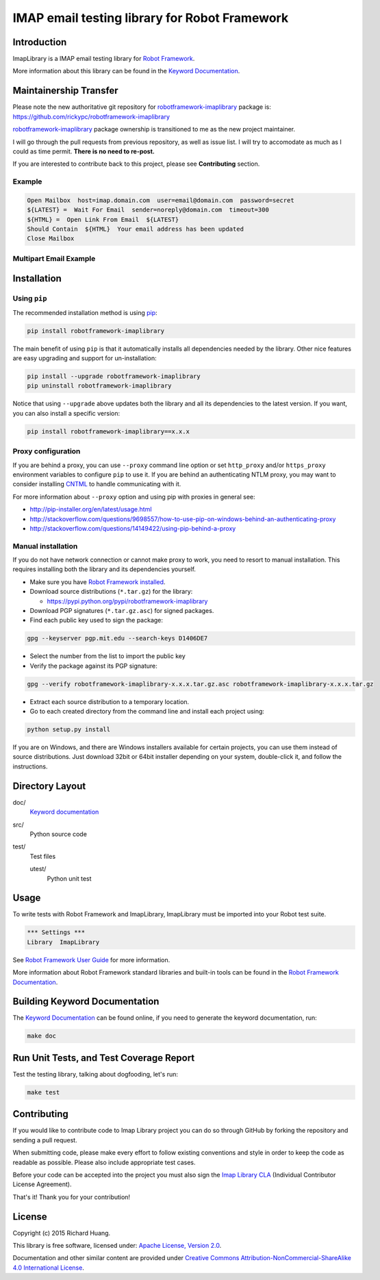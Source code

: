 IMAP email testing library for Robot Framework
==============================================

|Docs| |Version| |Status| |Python| |Download| |License|

Introduction
------------

ImapLibrary is a IMAP email testing library for `Robot Framework`_.

More information about this library can be found in the `Keyword Documentation`_.

Maintainership Transfer
-----------------------

Please note the new authoritative git repository for `robotframework-imaplibrary`_ package is:
https://github.com/rickypc/robotframework-imaplibrary

`robotframework-imaplibrary`_ package ownership is transitioned to me as the new project maintainer.

I will go through the pull requests from previous repository, as well as issue list.
I will try to accomodate as much as I could as time permit. **There is no need to re-post.**

If you are interested to contribute back to this project, please see **Contributing** section.

Example
'''''''

.. code:: robotframework

    Open Mailbox  host=imap.domain.com  user=email@domain.com  password=secret
    ${LATEST} =  Wait For Email  sender=noreply@domain.com  timeout=300
    ${HTML} =  Open Link From Email  ${LATEST}
    Should Contain  ${HTML}  Your email address has been updated
    Close Mailbox

Multipart Email Example
'''''''''''''''''''''''

.. code:: robotframework
    Open Mailbox  host=imap.domain.com  user=email@domain.com  password=secret
    ${LATEST} =  Wait For Email  sender=noreply@domain.com  timeout=300
    ${parts} =  Walk Multipart Email  ${LATEST}
    :FOR  ${i}  IN RANGE  ${parts}
    \  Walk Multipart Email  ${LATEST}
    \  ${content-type} =  Get Multipart Content Type
    \  Continue For Loop If  '${content-type}' != 'text/html'
    \  ${payload} =  Get Multipart Payload  decode=True
    \  Should Contain  ${payload}  your email
    \  ${HTML} =  Open Link From Email  ${LATEST}
    \  Should Contain  ${HTML}  Your email
    Close Mailbox
    
Installation
------------

Using ``pip``
'''''''''''''

The recommended installation method is using pip_:

.. code:: console

    pip install robotframework-imaplibrary

The main benefit of using ``pip`` is that it automatically installs all
dependencies needed by the library. Other nice features are easy upgrading
and support for un-installation:

.. code:: console

    pip install --upgrade robotframework-imaplibrary
    pip uninstall robotframework-imaplibrary

Notice that using ``--upgrade`` above updates both the library and all
its dependencies to the latest version. If you want, you can also install
a specific version:

.. code:: console

    pip install robotframework-imaplibrary==x.x.x

Proxy configuration
'''''''''''''''''''

If you are behind a proxy, you can use ``--proxy`` command line option
or set ``http_proxy`` and/or ``https_proxy`` environment variables to
configure ``pip`` to use it. If you are behind an authenticating NTLM proxy,
you may want to consider installing CNTML_ to handle communicating with it.

For more information about ``--proxy`` option and using pip with proxies
in general see:

- http://pip-installer.org/en/latest/usage.html
- http://stackoverflow.com/questions/9698557/how-to-use-pip-on-windows-behind-an-authenticating-proxy
- http://stackoverflow.com/questions/14149422/using-pip-behind-a-proxy

Manual installation
'''''''''''''''''''

If you do not have network connection or cannot make proxy to work, you need
to resort to manual installation. This requires installing both the library
and its dependencies yourself.

- Make sure you have `Robot Framework installed`_.

- Download source distributions (``*.tar.gz``) for the library:

  - https://pypi.python.org/pypi/robotframework-imaplibrary

- Download PGP signatures (``*.tar.gz.asc``) for signed packages.

- Find each public key used to sign the package:

.. code:: console

    gpg --keyserver pgp.mit.edu --search-keys D1406DE7

- Select the number from the list to import the public key

- Verify the package against its PGP signature:

.. code:: console

    gpg --verify robotframework-imaplibrary-x.x.x.tar.gz.asc robotframework-imaplibrary-x.x.x.tar.gz

- Extract each source distribution to a temporary location.

- Go to each created directory from the command line and install each project using:

.. code:: console

       python setup.py install

If you are on Windows, and there are Windows installers available for
certain projects, you can use them instead of source distributions.
Just download 32bit or 64bit installer depending on your system,
double-click it, and follow the instructions.

Directory Layout
----------------

doc/
    `Keyword documentation`_

src/
    Python source code

test/
     Test files

     utest/
           Python unit test

Usage
-----

To write tests with Robot Framework and ImapLibrary,
ImapLibrary must be imported into your Robot test suite.

.. code:: robotframework

    *** Settings ***
    Library  ImapLibrary

See `Robot Framework User Guide`_ for more information.

More information about Robot Framework standard libraries and built-in tools
can be found in the `Robot Framework Documentation`_.

Building Keyword Documentation
------------------------------

The `Keyword Documentation`_ can be found online, if you need to generate the keyword documentation, run:

.. code:: console

    make doc

Run Unit Tests, and Test Coverage Report
----------------------------------------

Test the testing library, talking about dogfooding, let's run:

.. code:: console

    make test

Contributing
------------

If you would like to contribute code to Imap Library project you can do so through GitHub by forking the repository and sending a pull request.

When submitting code, please make every effort to follow existing conventions and style in order to keep the code as readable as possible. Please also include appropriate test cases.

Before your code can be accepted into the project you must also sign the `Imap Library CLA`_ (Individual Contributor License Agreement).

That's it! Thank you for your contribution!

License
-------

Copyright (c) 2015 Richard Huang.

This library is free software, licensed under: `Apache License, Version 2.0`_.

Documentation and other similar content are provided under `Creative Commons Attribution-NonCommercial-ShareAlike 4.0 International License`_.

.. _Apache License, Version 2.0: https://goo.gl/qpvnnB
.. _CNTML: http://goo.gl/ukiwSO
.. _Creative Commons Attribution-NonCommercial-ShareAlike 4.0 International License: http://goo.gl/SNw73V
.. _Imap Library CLA: https://goo.gl/forms/QMyqXJI2LM
.. _Keyword Documentation: https://goo.gl/ntRuxC
.. _pip: http://goo.gl/jlJCPE
.. _Robot Framework: http://goo.gl/lES6WM
.. _Robot Framework Documentation: http://goo.gl/zy53tf
.. _Robot Framework installed: https://goo.gl/PFbWqM
.. _Robot Framework User Guide: http://goo.gl/Q7dfPB
.. _robotframework-imaplibrary: https://goo.gl/q66LcA
.. |Docs| image:: https://img.shields.io/badge/docs-latest-brightgreen.svg
    :target: https://goo.gl/ntRuxC
    :alt: Keyword Documentation
.. |Version| image:: https://img.shields.io/pypi/v/robotframework-imaplibrary.svg
    :target: https://goo.gl/q66LcA
    :alt: Package Version
.. |Status| image:: https://img.shields.io/pypi/status/robotframework-imaplibrary.svg
    :target: https://goo.gl/q66LcA
    :alt: Development Status
.. |Python| image:: https://img.shields.io/pypi/pyversions/robotframework-imaplibrary.svg
    :target: https://goo.gl/sXzgao
    :alt: Python Version
.. |Download| image:: https://img.shields.io/pypi/dm/robotframework-imaplibrary.svg
    :target: https://goo.gl/q66LcA
    :alt: Monthly Download
.. |License| image:: https://img.shields.io/pypi/l/robotframework-imaplibrary.svg
    :target: https://goo.gl/qpvnnB
    :alt: License

